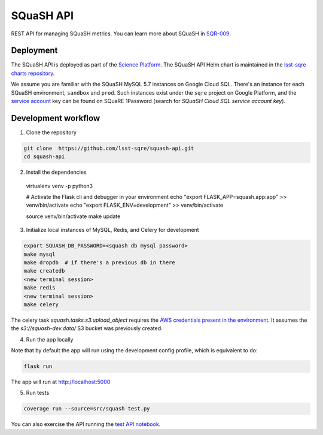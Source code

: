 ##########
SQuaSH API
##########

REST API for managing SQuaSH metrics. You can learn more about SQuaSH in `SQR-009 <https://sqr-009.lsst.io>`_.


Deployment
==========

The SQuaSH API is deployed as part of the `Science Platform <https://github.com/lsst-sqre/lsp-deploy>`_. The SQuaSH API Helm chart is maintained in the `lsst-sqre charts repository <https://github.com/lsst-sqre/charts/tree/master/charts/squash-api>`_.

We assume you are familiar with the SQuaSH MySQL 5.7 instances on Google Cloud SQL. There's an instance for each SQuaSH environment, ``sandbox`` and ``prod``. Such instances exist under the ``sqre`` project on Google Platform, and the `service account <https://cloud.google.com/sql/docs/mysql/connect-kubernetes-engine>`_ key can be found on SQuaRE 1Password (search for *SQuaSH Cloud SQL service account key*).


Development workflow
====================

1. Clone the repository

.. code-block::

 git clone  https://github.com/lsst-sqre/squash-api.git
 cd squash-api

2. Install the dependencies

 virtualenv venv -p python3

 # Activate the Flask cli and debugger in your environment
 echo "export FLASK_APP=squash.app:app" >> venv/bin/activate
 echo "export FLASK_ENV=development" >> venv/bin/activate

 source venv/bin/activate
 make update

3. Initialize local instances of MySQL, Redis, and Celery for development

.. code-block::

 export SQUASH_DB_PASSWORD=<squash db mysql password>
 make mysql
 make dropdb  # if there's a previous db in there
 make createdb
 <new terminal session>
 make redis
 <new terminal session>
 make celery


The celery task `squash.tasks.s3.upload_object` requires the `AWS credentials present in the environment <https://docs.aws.amazon.com/cli/latest/userguide/cli-configure-envvars.html>`_. It assumes the the `s3://squash-dev.data/` S3 bucket was previously created.
 
4. Run the app locally

Note that by default the app will run using the development config profile, which is equivalent to do:

.. code-block::

 flask run

The app will run at http://localhost:5000


5. Run tests

.. code-block::

 coverage run --source=src/squash test.py

You can also exercise the API running the `test API notebook <https://github.com/lsst-sqre/squash-rest-api/blob/master/tests/test_api.ipynb>`_.
